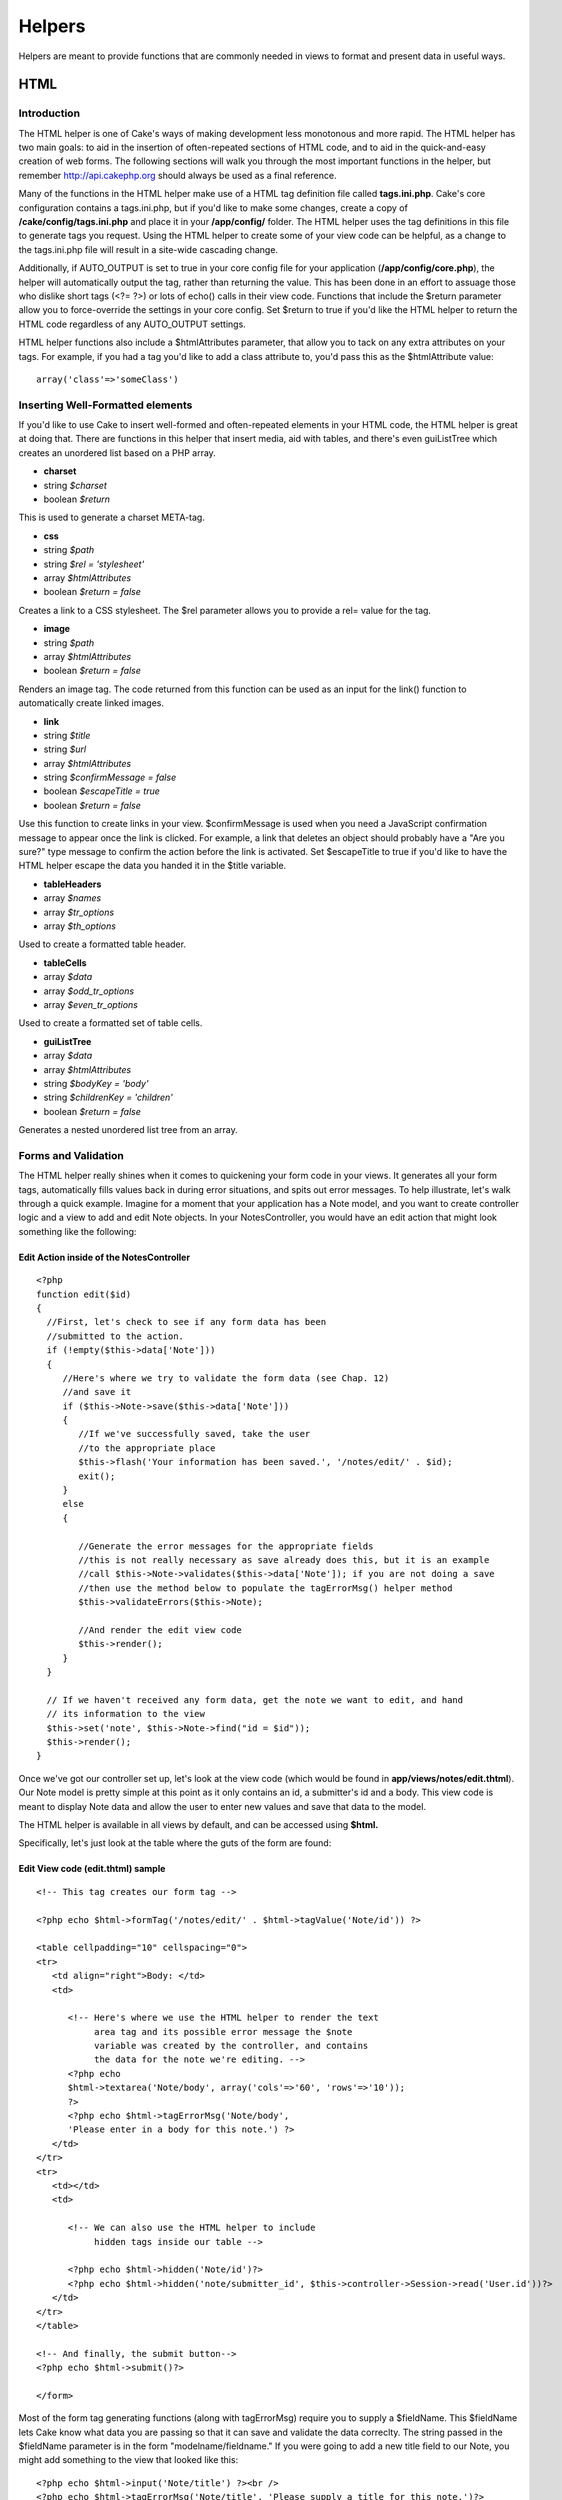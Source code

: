 Helpers
#######

Helpers are meant to provide functions that are commonly needed in views
to format and present data in useful ways.

HTML
====

Introduction
------------

The HTML helper is one of Cake's ways of making development less
monotonous and more rapid. The HTML helper has two main goals: to aid in
the insertion of often-repeated sections of HTML code, and to aid in the
quick-and-easy creation of web forms. The following sections will walk
you through the most important functions in the helper, but remember
http://api.cakephp.org should always be used as a final reference.

Many of the functions in the HTML helper make use of a HTML tag
definition file called **tags.ini.php**. Cake's core configuration
contains a tags.ini.php, but if you'd like to make some changes, create
a copy of **/cake/config/tags.ini.php** and place it in your
**/app/config/** folder. The HTML helper uses the tag definitions in
this file to generate tags you request. Using the HTML helper to create
some of your view code can be helpful, as a change to the tags.ini.php
file will result in a site-wide cascading change.

Additionally, if AUTO\_OUTPUT is set to true in your core config file
for your application (**/app/config/core.php**), the helper will
automatically output the tag, rather than returning the value. This has
been done in an effort to assuage those who dislike short tags (<?= ?>)
or lots of echo() calls in their view code. Functions that include the
$return parameter allow you to force-override the settings in your core
config. Set $return to true if you'd like the HTML helper to return the
HTML code regardless of any AUTO\_OUTPUT settings.

HTML helper functions also include a $htmlAttributes parameter, that
allow you to tack on any extra attributes on your tags. For example, if
you had a tag you'd like to add a class attribute to, you'd pass this as
the $htmlAttribute value::

    array('class'=>'someClass')

Inserting Well-Formatted elements
---------------------------------

If you'd like to use Cake to insert well-formed and often-repeated
elements in your HTML code, the HTML helper is great at doing that.
There are functions in this helper that insert media, aid with tables,
and there's even guiListTree which creates an unordered list based on a
PHP array.

-  **charset**
-  string *$charset*
-  boolean *$return*

This is used to generate a charset META-tag.

-  **css**
-  string *$path*
-  string *$rel = 'stylesheet'*
-  array *$htmlAttributes*
-  boolean *$return = false*

Creates a link to a CSS stylesheet. The $rel parameter allows you to
provide a rel= value for the tag.

-  **image**
-  string *$path*
-  array *$htmlAttributes*
-  boolean *$return = false*

Renders an image tag. The code returned from this function can be used
as an input for the link() function to automatically create linked
images.

-  **link**
-  string *$title*
-  string *$url*
-  array *$htmlAttributes*
-  string *$confirmMessage = false*
-  boolean *$escapeTitle = true*
-  boolean *$return = false*

Use this function to create links in your view. $confirmMessage is used
when you need a JavaScript confirmation message to appear once the link
is clicked. For example, a link that deletes an object should probably
have a "Are you sure?" type message to confirm the action before the
link is activated. Set $escapeTitle to true if you'd like to have the
HTML helper escape the data you handed it in the $title variable.

-  **tableHeaders**
-  array *$names*
-  array *$tr\_options*
-  array *$th\_options*

Used to create a formatted table header.

-  **tableCells**
-  array *$data*
-  array *$odd\_tr\_options*
-  array *$even\_tr\_options*

Used to create a formatted set of table cells.

-  **guiListTree**
-  array *$data*
-  array *$htmlAttributes*
-  string *$bodyKey = 'body'*
-  string *$childrenKey = 'children'*
-  boolean *$return = false*

Generates a nested unordered list tree from an array.

Forms and Validation
--------------------

The HTML helper really shines when it comes to quickening your form code
in your views. It generates all your form tags, automatically fills
values back in during error situations, and spits out error messages. To
help illustrate, let's walk through a quick example. Imagine for a
moment that your application has a Note model, and you want to create
controller logic and a view to add and edit Note objects. In your
NotesController, you would have an edit action that might look something
like the following:

Edit Action inside of the NotesController
~~~~~~~~~~~~~~~~~~~~~~~~~~~~~~~~~~~~~~~~~

::

    <?php
    function edit($id)
    {
      //First, let's check to see if any form data has been
      //submitted to the action.
      if (!empty($this->data['Note']))
      {
         //Here's where we try to validate the form data (see Chap. 12)
         //and save it
         if ($this->Note->save($this->data['Note']))
         {
            //If we've successfully saved, take the user
            //to the appropriate place
            $this->flash('Your information has been saved.', '/notes/edit/' . $id);
            exit();
         }
         else
         {

            //Generate the error messages for the appropriate fields
            //this is not really necessary as save already does this, but it is an example
            //call $this->Note->validates($this->data['Note']); if you are not doing a save
            //then use the method below to populate the tagErrorMsg() helper method
            $this->validateErrors($this->Note);

            //And render the edit view code
            $this->render();
         }
      }

      // If we haven't received any form data, get the note we want to edit, and hand
      // its information to the view
      $this->set('note', $this->Note->find("id = $id"));
      $this->render();
    }

Once we've got our controller set up, let's look at the view code (which
would be found in **app/views/notes/edit.thtml**). Our Note model is
pretty simple at this point as it only contains an id, a submitter's id
and a body. This view code is meant to display Note data and allow the
user to enter new values and save that data to the model.

The HTML helper is available in all views by default, and can be
accessed using **$html.**

Specifically, let's just look at the table where the guts of the form
are found:

Edit View code (edit.thtml) sample
~~~~~~~~~~~~~~~~~~~~~~~~~~~~~~~~~~

::

    <!-- This tag creates our form tag -->

    <?php echo $html->formTag('/notes/edit/' . $html->tagValue('Note/id')) ?>

    <table cellpadding="10" cellspacing="0">
    <tr>
       <td align="right">Body: </td>
       <td>

          <!-- Here's where we use the HTML helper to render the text
               area tag and its possible error message the $note
               variable was created by the controller, and contains
               the data for the note we're editing. -->
          <?php echo
          $html->textarea('Note/body', array('cols'=>'60', 'rows'=>'10'));
          ?>
          <?php echo $html->tagErrorMsg('Note/body',
          'Please enter in a body for this note.') ?>
       </td>
    </tr>
    <tr>
       <td></td>
       <td>

          <!-- We can also use the HTML helper to include
               hidden tags inside our table -->

          <?php echo $html->hidden('Note/id')?>
          <?php echo $html->hidden('note/submitter_id', $this->controller->Session->read('User.id'))?>
       </td>
    </tr>
    </table>

    <!-- And finally, the submit button-->
    <?php echo $html->submit()?>

    </form>

Most of the form tag generating functions (along with tagErrorMsg)
require you to supply a $fieldName. This $fieldName lets Cake know what
data you are passing so that it can save and validate the data
correclty. The string passed in the $fieldName parameter is in the form
"modelname/fieldname." If you were going to add a new title field to our
Note, you might add something to the view that looked like this:

::

    <?php echo $html->input('Note/title') ?><br />
    <?php echo $html->tagErrorMsg('Note/title', 'Please supply a title for this note.')?>

Error messages displayed by the tagErrorMsg() function are wrapped in
<div class="error\_message"></div> for easy CSS styling.

Here are the form tags the HTML helper can generate (most of them are
straightforward):

-  **submit**
-  string *$buttonCaption*
-  array *$htmlAttributes*
-  boolean *$return = false*

-  **password**
-  string *$fieldName*
-  array *$htmlAttributes*
-  boolean *$return = false*

-  **textarea**
-  string *$fieldName*
-  array *$htmlAttributes*
-  boolean *$return = false*

-  **checkbox**
-  string *$fieldName*
-  string *$title = null*
-  array *$htmlAttributes*
-  boolean *$return = false*

-  **file**
-  string *$fieldName*
-  array *$htmlAttributes*
-  boolean *$return = false*

-  **hidden**
-  string *$fieldName*
-  array *$htmlAttributes*
-  boolean *$return = false*

-  **input**
-  string *$fieldName*
-  array *$htmlAttributes*
-  boolean *$return = false*

-  **radio**
-  string *$fieldName*
-  array *$options*
-  array *$inbetween*
-  array *$htmlAttributes*
-  boolean *$return = false*

-  **tagErrorMsg**
-  string *$fieldName*
-  string *$message*

The HTML helper also includes a set of functions that aid in creating
date-related option tags. The $tagName parameter should be handled in
the same way as the $fieldName parameter. Just provide the name of the
field this date option tag is relevant to. Once the data is processed,
you'll see it in your controller with the part of the date it handles
concatenated to the end of the field name. For example, if my Note had a
deadline field that was a date, and my dayOptionTag $tagName parameter
was set to 'note/deadline', the day data would show up in the $params
variable once the form has been submitted to a controller action::

    <?php
    $this->data['Note']['deadline_day']

You can then use this information to concatenate the time data in a
format that is friendly to your current database configuration. This
code would be placed just before you attempt to save the data, and saved
in the $data array used to save the information to the model.

Pre-populating a form element is done by supplying a 'value' key-value
pair in the $htmlAttributes parameter. For text-based fields, the value
will be shown in the form element. For discrete form elements, supply
the id or key of the element you'd like to have be selected by default::

    <?php
    // Sets the radio element with
    // 'Complete' selected by default.<br />
    $html->radio('Note/status', array('1' => 'Complete', '2' => 'In Progress'), null, array('value' => '1'));

Concatenating time data before saving a model (excerpt from NotesController)
~~~~~~~~~~~~~~~~~~~~~~~~~~~~~~~~~~~~~~~~~~~~~~~~~~~~~~~~~~~~~~~~~~~~~~~~~~~~

::

    <?php
    function edit($id)
       {
          //First, let's check to see if any form data has been submitted to the action.
          if (!empty($this->data['Note']))
          {

             //Concatenate time data for storage...
             $this->data['Note']['deadline'] =
                $this->data['Note']['deadline_year'] . "-" .
                $this->data['Note']['deadline_month'] . "-" .
                $this->data['Note']['deadline_day'];

             //Here's where we try to validate the form data (see Chap. 10) and save it
             if ($this->Note->save($this->data['Note']))
             {

             ...

#. dayOptionTag ($tagName, $value=null, $selected=null,
   $optionAttr=null)

#. yearOptionTag ($tagName, $value=null, $minYear=null, $maxYear=null,
   $selected=null, $optionAttr=null)

#. monthOptionTag ($tagName, $value=null, $selected=null,
   $optionAttr=null)

#. hourOptionTag ($tagName, $value=null, $format24Hours=false,
   $selected=null, $optionAttr=null)

#. minuteOptionTag ($tagName, $value=null, $selected=null,
   $optionAttr=null)

#. meridianOptionTag ($tagName, $value=null, $selected=null,
   $optionAttr=null)

#. dateTimeOptionTag ($tagName, $dateFormat= 'DMY', $timeFormat= '12',
   $selected=null, $optionAttr=null)

AJAX
====

The Cake Ajax helper utilizes the ever-popular Prototype and
script.aculo.us libraries for Ajax operations and client side effects.
In order to use this helper, you must have a current version of the
JavaScript libraries from http://script.aculo.us placed in
**/app/webroot/js/**. In addition, any views that plan to use the Ajax
Helper will need to include those libraries.

Most of the functions in this helper expect a special $options array as
a parameter. This array is used to specify different things about your
Ajax operation. Here are the different values you can specify:

AjaxHelper Options
------------------

General Options
~~~~~~~~~~~~~~~

+---------------+--------------------------------------------------------------------------------------------------+
| url           | The URL for the action you want to be called                                                     |
+---------------+--------------------------------------------------------------------------------------------------+
| 'frequency'   | The number of seconds between remoteTimer() or observeField() checks are made.                   |
+---------------+--------------------------------------------------------------------------------------------------+
| 'update'      | The DOM ID of the element you wish to update with the results of an Ajax operation.              |
+---------------+--------------------------------------------------------------------------------------------------+
| 'with'        | The DOM ID of the form element you wish to serialize and send with an Ajax form submission.      |
+---------------+--------------------------------------------------------------------------------------------------+
| 'type'        | Either 'asynchronous' (default), or 'synchronous'. Allows you to pick between operation types.   |
+---------------+--------------------------------------------------------------------------------------------------+

Callbacks
~~~~~~~~~

JavaScript code to be executed at certain times during the
XMLHttpRequest process.

+-----------------+------------------------------------------------------------------------------------------------------------------------+
| 'loading'       | JS code to be executed when the remote document is being loaded with data by the browser.                              |
+-----------------+------------------------------------------------------------------------------------------------------------------------+
| 'loaded'        | JS code to be executed when the browser has finished loading the remote document.                                      |
+-----------------+------------------------------------------------------------------------------------------------------------------------+
| 'interactive'   | JS code to be executed when the user can interact with the remote document, even though it has not finished loading.   |
+-----------------+------------------------------------------------------------------------------------------------------------------------+
| 'complete'      | JS code to be called when the XMLHttpRequest is complete.                                                              |
+-----------------+------------------------------------------------------------------------------------------------------------------------+
| 'confirm'       | Text to be displayed in a confirmation dialog before a XMLHttpRequest action begins.                                   |
+-----------------+------------------------------------------------------------------------------------------------------------------------+
| 'condition'     | JS condition to be met before the XMLHttpRequest is initiated.                                                         |
+-----------------+------------------------------------------------------------------------------------------------------------------------+
| 'before'        | JS code to be called before request is initiated.                                                                      |
+-----------------+------------------------------------------------------------------------------------------------------------------------+
| 'after'         | JS code to be called immediately after request was initiated and before 'loading'                                      |
+-----------------+------------------------------------------------------------------------------------------------------------------------+

Here are the helper's functions for making Ajax in Cake quick and easy:

-  **link**
-  string *$title*
-  string *$href*
-  array *$options*
-  boolean *$confirm*
-  boolean *$escapeTitle*

Displays linked text $title, which retrieves the remote document at
$options['url'] and updates the DOM element $options['update'].
Callbacks can be used with this function.

-  **remoteFunction**
-  array *$options*

This function creates the JavaScript needed to make a remote call. It is
primarily used as a helper for linkToRemote. This isn't often used
unless you need to generate some custom scripting.

-  **remoteTimer**
-  array *$options*

Periodically calls the specified action at $options['url'], every
$options['frequency'] seconds (default is 10). Usually used to update a
specified div (specified by $options['update']) with the results of the
remote call. Callbacks can be used with this function.

-  **form**
-  string *$action*
-  string *$type*
-  array *$options*

Returns a form tag that will submit to the action at $action using
XMLHttpRequest in the background instead of the regular reload-required
POST submission. The form data from this form will act just as a normal
form data would (i.e. it will be available in $this->params['form']).
The DOM element specified by $options['update'] will be updated with the
resulting remote document. Callbacks can be used with this function.

-  **observeField**
-  string *$field\_id*
-  array *$options*

Observes the field with the DOM ID specified by $field\_id (every
$options['frequency'] seconds) and calls the action at $options['url']
when its contents have changed. You can update a DOM element with ID
$options['update'] or specify a form element using $options['with'] as
well. Callbacks can be used with this function.

-  **observeForm**
-  string *$form\_id*
-  array *$options*

Works the same as observeField(), only this observes all the elements in
a given form.

-  **autoComplete**
-  string *$field*
-  string *$url*
-  array *$options*

Renders a text field with ID $field with autocomplete. The action at
$url should be able to return the autocomplete terms: basically, your
action needs to spit out an unordered list (<ul></ul>) with list items
that are the auto complete terms. If you wanted an autocomplete field
that retrieved the subjects of your blog posts, your controller action
might look something like::

    <?php
    function autocomplete ()
    {
        $this->set('posts',
            $this->Post->findAll(
                "subject LIKE '{$this->data['Post']['subject']}'")
            );
        $this->layout = "ajax";
    }

And your view for the autocomplete() action above would look something
like::

    <ul>
    <?php foreach($posts as $post): ?>
    <li><?php echo $post['Post']['subject']; ?></li>
    <?php endforeach; ?>
    </ul>

The actual auto-complete field as it would look in a view would look
like this::

    <form action="/users/index" method="POST">
        <?php echo $ajax->autoComplete('Post/subject', '/posts/autoComplete')?>
        <?php echo $html->submit('View Post')?>
    </form>

The autoComplete() function will use this information to render a text
field, and some divs that will be used to show the autocomplete terms
supplied by your action. You might also want to style the view with
something like the following::

    <style type="text/css">

    div.auto_complete {
        position         :absolute;
        width            :250px;
        background-color :white;
        border           :1px solid #888;
        margin           :0px;
        padding          :0px;
    }

    li.selected { background-color: #ffb; }

    </style>

-  **drag**
-  string *$id*
-  array *$options*

Makes the DOM element with ID $id draggable. There are some additional
things you can specify using $options (The version numbers refer to
script.aculo.us versions):

+----------------+-------------------------------------------------------------------------------------------------------------------------------------------------------------------------------------------------------------------+
| 'handle'       | (v1.0) Sets whether the element should only be draggable by an embedded handle. The value must be an element reference or element id.                                                                             |
+----------------+-------------------------------------------------------------------------------------------------------------------------------------------------------------------------------------------------------------------+
| 'handle'       | (V1.5) As above, except now the value may be a string referencing a CSS class value. The first child/grandchild/etc. element found within the element that has this CSS class value will be used as the handle.   |
+----------------+-------------------------------------------------------------------------------------------------------------------------------------------------------------------------------------------------------------------+
| 'revert'       | (V1.0) If set to true, the element returns to its original position when the drags ends.                                                                                                                          |
+----------------+-------------------------------------------------------------------------------------------------------------------------------------------------------------------------------------------------------------------+
| 'revert'       | (V1.5) Revert can also be an arbitrary function reference, called when the drag ends.                                                                                                                             |
+----------------+-------------------------------------------------------------------------------------------------------------------------------------------------------------------------------------------------------------------+
| 'constraint'   | If set to horizontal or vertical, the drag will be constrained to take place only horizontally or vertically.                                                                                                     |
+----------------+-------------------------------------------------------------------------------------------------------------------------------------------------------------------------------------------------------------------+

-  **drop**
-  string *$id*
-  array *$options*

Makes the DOM element with ID $id drop-able. There are some additional
things you can specify using $options:

+-----------------+------------------------------------------------------------------------------------------------------------------------------------------------------------------------------+
| 'accept'        | Set accept to a string or a JavaScript array of strings describing CSS classes. The Droppable will only accept Draggables that have one or more of these CSS classes.        |
+-----------------+------------------------------------------------------------------------------------------------------------------------------------------------------------------------------+
| 'containment'   | The droppable element will only accept the draggable element if it is contained in the given elements (or element ids). Can be a single element or a JS array of elements.   |
+-----------------+------------------------------------------------------------------------------------------------------------------------------------------------------------------------------+
| 'overlap'       | If set to horizontal or vertical, the droppable will only react to a draggable element if its overlapping by more than 50% in the given direction.                           |
+-----------------+------------------------------------------------------------------------------------------------------------------------------------------------------------------------------+

-  **dropRemote**
-  string *$id*
-  array *$options*
-  array *$ajaxOptions*

Used to create a drop target that initiates a XMLHttpRequest when a
draggable element is dropped on it. The $options are the same as in
drop(), and the $ajaxOptions are the same as in link().

-  **sortable**
-  string *$id*
-  array *$options*

Makes a list or group of floated objects (specified by DOM element ID
$id) sortable. The $options array can configure your sorting as follows:

+-----------------+---------------------------------------------------------------------------------------------------------------------------------------------------------------------------------------------------------------------+
| 'tag'           | Sets the kind of tag (of the child elements of the container) that will be made sortable. For UL and OL containers, this is LI, you have to provide the tag kind for other sorts of child tags. Defaults to 'li'.   |
+-----------------+---------------------------------------------------------------------------------------------------------------------------------------------------------------------------------------------------------------------+
| 'only'          | Further restricts the selection of child elements to only encompass elements with the given CSS class (or, if you provide an array of strings, on any of the classes).                                              |
+-----------------+---------------------------------------------------------------------------------------------------------------------------------------------------------------------------------------------------------------------+
| 'overlap'       | Either vertical(default) or horizontal. For floating sortables or horizontal lists, choose horizontal. Vertical lists should use vertical.                                                                          |
+-----------------+---------------------------------------------------------------------------------------------------------------------------------------------------------------------------------------------------------------------+
| 'constraint'    | Restricts the movement of draggable elements, 'vertical' or 'horizontal'.                                                                                                                                           |
+-----------------+---------------------------------------------------------------------------------------------------------------------------------------------------------------------------------------------------------------------+
| 'containment'   | Enables dragging and dropping between Sortables. Takes an array of elements or element-ids (of the containers).                                                                                                     |
+-----------------+---------------------------------------------------------------------------------------------------------------------------------------------------------------------------------------------------------------------+
| 'handle'        | Makes the created draggable elemetns use handles, see the handle option on drag().                                                                                                                                  |
+-----------------+---------------------------------------------------------------------------------------------------------------------------------------------------------------------------------------------------------------------+

-  **editor**
-  string *$id*
-  string *$url*
-  array *$options*

Creates an in-place ajax editor using the element with the DOM id
supplied as the first parameter. When implemented, the element will
highlight on mouseOver, and will turn into a single text input field
when clicked. The second parameter is the URL that the edited data
should be sent to. The action should also return the updated contents of
the element. Additional options for the in-place editor can be found on
the Script.aculo.us wiki.

Javascript
==========

The JavaScript helper is used to aid the developer in outputting
well-formatted Javascript-related tags and data.

-  **codeBlock**
-  string *$string*

Used to return $script placed within JavaScript &lt;script&gt; tags.

-  **link**
-  string *$url*

Returns a JavaScript include tag pointing to the script referenced by
$url.

-  **linkOut**
-  string *$url*

Same as link(), only the include tag assumes that the script referenced
by $url is not hosted on the same domain.

-  **escapeScript**
-  string *$script*

Escapes carriage returns and single and double quotes for JavaScript
code segments.

-  **event**
-  string *$object*
-  string *$event*
-  string *$observer*
-  boolean *$useCapture*

Attaches an event to an element. Used with the Prototype library.

-  **cacheEvents**

Caches JavaScript events created with event().

-  **writeEvents**

Writes cached events cached with cacheEvents().

-  **includeScript**
-  string *$script*

Number
======

The Number helper includes a few nice functions for formatting numerical
data in your views.

-  **precision**
-  mixed *$number*
-  int *$precision = 3*

Returns $number formatted to the level of precision specified by
$precision.

-  **toReadableSize**
-  int *$sizeInBytes*

Returns a human readable size, given the $size supplied in bytes.
Basically, you pass a number of bytes in, and this function returns the
appropriate human-readable value in KB, MB, GB, or TB.

-  **toPercentage**
-  mixed *$number*
-  int *$precision = 2*

Returns the given number formatted as a percentage, limited to the
precision specified in $precision.

Text
====

The Text Helper provides methods that a developer may need for
outputting well formatted text to the browser.

-  **highlight**
-  string *$text*
-  string *$highlighter = '<span class="highlight">\\1</span>'*

Returns $text, with every occurance or $phrase wrapped with the tags
specified in $highlighter.

-  **stripLinks**
-  string *$text*

Returns $text, with all HTML links (&lt;a href= ...) removed.

-  **autoLinkUrls**
-  string *$text*
-  array *$htmlOptions*

Returns $text with URLs wrapped in corresponding &lt;a&gt; tags.

-  **autoLinkEmails**
-  string *$text*
-  array *$htmlOptions*

Returns $text with email addresses wrapped in corresponding &lt;a&gt;
tags.

-  **autoLink**
-  string *$text*
-  array *$htmlOptions*

Returns $text with URLs and emails wrapped in corresponding &lt;a&gt;
tags.

-  **truncate**
-  string *$text*
-  int *$length*
-  string *$ending = '...'*

Returns the first $length number of characters of $text followed by
$ending ('...' by default).

-  **excerpt**
-  string *$text*
-  string *$phrase*
-  int *$radius = 100*
-  string *$ending = '...'*

Extracts an excerpt from the $text, grabbing the $phrase with a number
of characters on each side determined by $radius.

-  **flay**
-  string *$text*
-  boolean *$allowHtml = false*

Text-to-html parser, similar to Textile or RedCloth, only with a little
different syntax.

Time
====

The Time Helper provides methods that a developer may need for
outputting Unix timestamps and/or datetime strings into more
understandable phrases to the browser.

Dates can be provided to all functions as either valid PHP datetime
strings or Unix timestamps.

-  **fromString**
-  string *$dateString*

Returns a UNIX timestamp, given either a UNIX timestamp or a valid
strtotime() date string.

-  **nice**
-  string *$dateString*
-  boolean *$return = false*

Returns a nicely formatted date string. Dates are formatted as "D, M jS
Y, H:i", or 'Mon, Jan 1st 2005, 12:00'.

-  **niceShort**
-  string *$dateString*
-  boolean *$return = false*

Formats date strings as specified in nice(), but ouputs "Today, 12:00"
if the date string is today, or "Yesterday, 12:00" if the date string
was yesterday.

-  **isToday**
-  string *$dateString*

Returns true if given datetime string is today.

-  **daysAsSql**
-  string *$begin*
-  string *$end*
-  string *$fieldName*
-  boolean *$return = false*

Returns a partial SQL string to search for all records between two
dates.

-  **dayAsSql**
-  string *$dateString*
-  string *$fieldName*
-  boolean *$return = false*

Returns a partial SQL string to search for all records between two times
occurring on the same day.

-  **isThisYear**
-  string *$dateString*
-  boolean *$return = false*

Returns true if given datetime string is within current year.

-  **wasYesterday**
-  string *$dateString*
-  boolean *$return = false*

Returns true if given datetime string was yesterday.

-  **isTomorrow**
-  string *$dateString*
-  boolean *$return = false*

Returns true if given datetime string is tomorrow.

-  **toUnix**
-  string *$dateString*
-  boolean *$return = false*

Returns a UNIX timestamp from a textual datetime description. Wrapper
for PHP function strtotime().

-  **toAtom**
-  string *$dateString*
-  boolean *$return = false*

Returns a date formatted for Atom RSS feeds.

-  **toRSS**
-  string *$dateString*
-  boolean *$return = false*

Formats date for RSS feeds

-  **timeAgoInWords**
-  string *$dateString*
-  boolean *$return = false*

Returns either a relative date or a formatted date depending on the
difference between the current time and given datetime. $datetime should
be in a strtotime-parsable format like MySQL datetime.

-  **relativeTime**
-  string *$dateString*
-  boolean *$return = false*

Works much like timeAgoInWords(), but includes the ability to create
output for timestamps in the future as well (i.e. "Yesterday, 10:33",
"Today, 9:42", and also "Tomorrow, 4:34").

-  **wasWithinLast**
-  string *$timeInterval*
-  string *$dateString*
-  boolean *$return = false*

Returns true if specified datetime was within the interval specified,
else false. The time interval should be specifed with the number as well
as the units: '6 hours', '2 days', etc.

Creating Your Own Helpers
=========================

Have the need for some help with your view code? If you find yourself
needing a specific bit of view logic over and over, you can make your
own view helper.

Extending the Cake Helper Class
-------------------------------

Let's say we wanted to create a helper that could be used to output a
CSS styled link you needed in your application. In order to fit your
logic in to Cake's existing Helper structure, you'll need to create a
new class in /app/views/helpers. Let's call our helper LinkHelper. The
actual php class file would look something like this:

/app/views/helpers/link.php
~~~~~~~~~~~~~~~~~~~~~~~~~~~

::

    <?php
    class LinkHelper extends Helper
    {
        function makeEdit($title, $url)
        {
            // Logic to create specially formatted link goes here...
        }
    }

There are a few functions included in Cake's helper class you might want
to take advantage of:

-  **output**
-  string *$string*
-  boolean *$return = false*

Decides whether to output or return a string based on AUTO\_OUTPUT (see
**/app/config/core.php**) and $return's value. You should use this
function to hand any data back to your view.

-  **loadConfig**

Returns your application's current core configuration and tag
definitions.

Let's use output() to format our link title and URL and hand it back to
the view.

/app/views/helpers/link.php (logic added)
~~~~~~~~~~~~~~~~~~~~~~~~~~~~~~~~~~~~~~~~~

::

    <?php
    class LinkHelper extends Helper
    {
        function makeEdit($title, $url)
        {
            // Use the helper's output function to hand formatted
            // data back to the view:

            return $this->output("<div class=\"editOuter\"><a href=\"$url\" class=\"edit\">$title</a></div>");
        }
    }

Including other Helpers
-----------------------

You may wish to use some functionality already existing in another
helper. To take advantage of that, you can specify helpers you wish to
use with a $helpers array, formatted just as you would in a controller.

/app/views/helpers/link.php (using other helpers)
~~~~~~~~~~~~~~~~~~~~~~~~~~~~~~~~~~~~~~~~~~~~~~~~~

::

    <?php
    class LinkHelper extends Helper
    {

        var $helpers = array('Html');

        function makeEdit($title, $url)
        {
            // Use the HTML helper to output
            // formatted data:

            $link = $this->Html->link($title, $url, array('class' => 'edit'));

            return $this->output("<div class=\"editOuter\">$link</div>");
        }
    }

Using your Custom Helper
------------------------

Once you've created your helper and placed it in /app/views/helpers/,
you'll be able to include it in your controllers using the special
variable $helpers::

    <?php
    class ThingsController
    {
      var $helpers = array('Html', 'Link');
    }

Remember to include the HTML helper in the array if you plan to use it
elsewhere. The naming conventions are similar to that of models.

#. LinkHelper = class name

#. link = key in helpers array

#. link.php = name of php file in **/app/views/helpers**.

